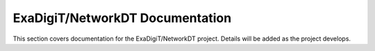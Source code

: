 ExaDigiT/NetworkDT Documentation
================================

This section covers documentation for the ExaDigiT/NetworkDT project. 
Details will be added as the project develops.
